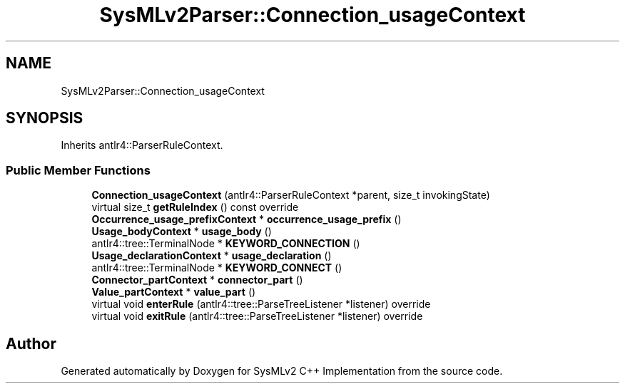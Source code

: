 .TH "SysMLv2Parser::Connection_usageContext" 3 "Version 1.0 Beta 2" "SysMLv2 C++ Implementation" \" -*- nroff -*-
.ad l
.nh
.SH NAME
SysMLv2Parser::Connection_usageContext
.SH SYNOPSIS
.br
.PP
.PP
Inherits antlr4::ParserRuleContext\&.
.SS "Public Member Functions"

.in +1c
.ti -1c
.RI "\fBConnection_usageContext\fP (antlr4::ParserRuleContext *parent, size_t invokingState)"
.br
.ti -1c
.RI "virtual size_t \fBgetRuleIndex\fP () const override"
.br
.ti -1c
.RI "\fBOccurrence_usage_prefixContext\fP * \fBoccurrence_usage_prefix\fP ()"
.br
.ti -1c
.RI "\fBUsage_bodyContext\fP * \fBusage_body\fP ()"
.br
.ti -1c
.RI "antlr4::tree::TerminalNode * \fBKEYWORD_CONNECTION\fP ()"
.br
.ti -1c
.RI "\fBUsage_declarationContext\fP * \fBusage_declaration\fP ()"
.br
.ti -1c
.RI "antlr4::tree::TerminalNode * \fBKEYWORD_CONNECT\fP ()"
.br
.ti -1c
.RI "\fBConnector_partContext\fP * \fBconnector_part\fP ()"
.br
.ti -1c
.RI "\fBValue_partContext\fP * \fBvalue_part\fP ()"
.br
.ti -1c
.RI "virtual void \fBenterRule\fP (antlr4::tree::ParseTreeListener *listener) override"
.br
.ti -1c
.RI "virtual void \fBexitRule\fP (antlr4::tree::ParseTreeListener *listener) override"
.br
.in -1c

.SH "Author"
.PP 
Generated automatically by Doxygen for SysMLv2 C++ Implementation from the source code\&.
